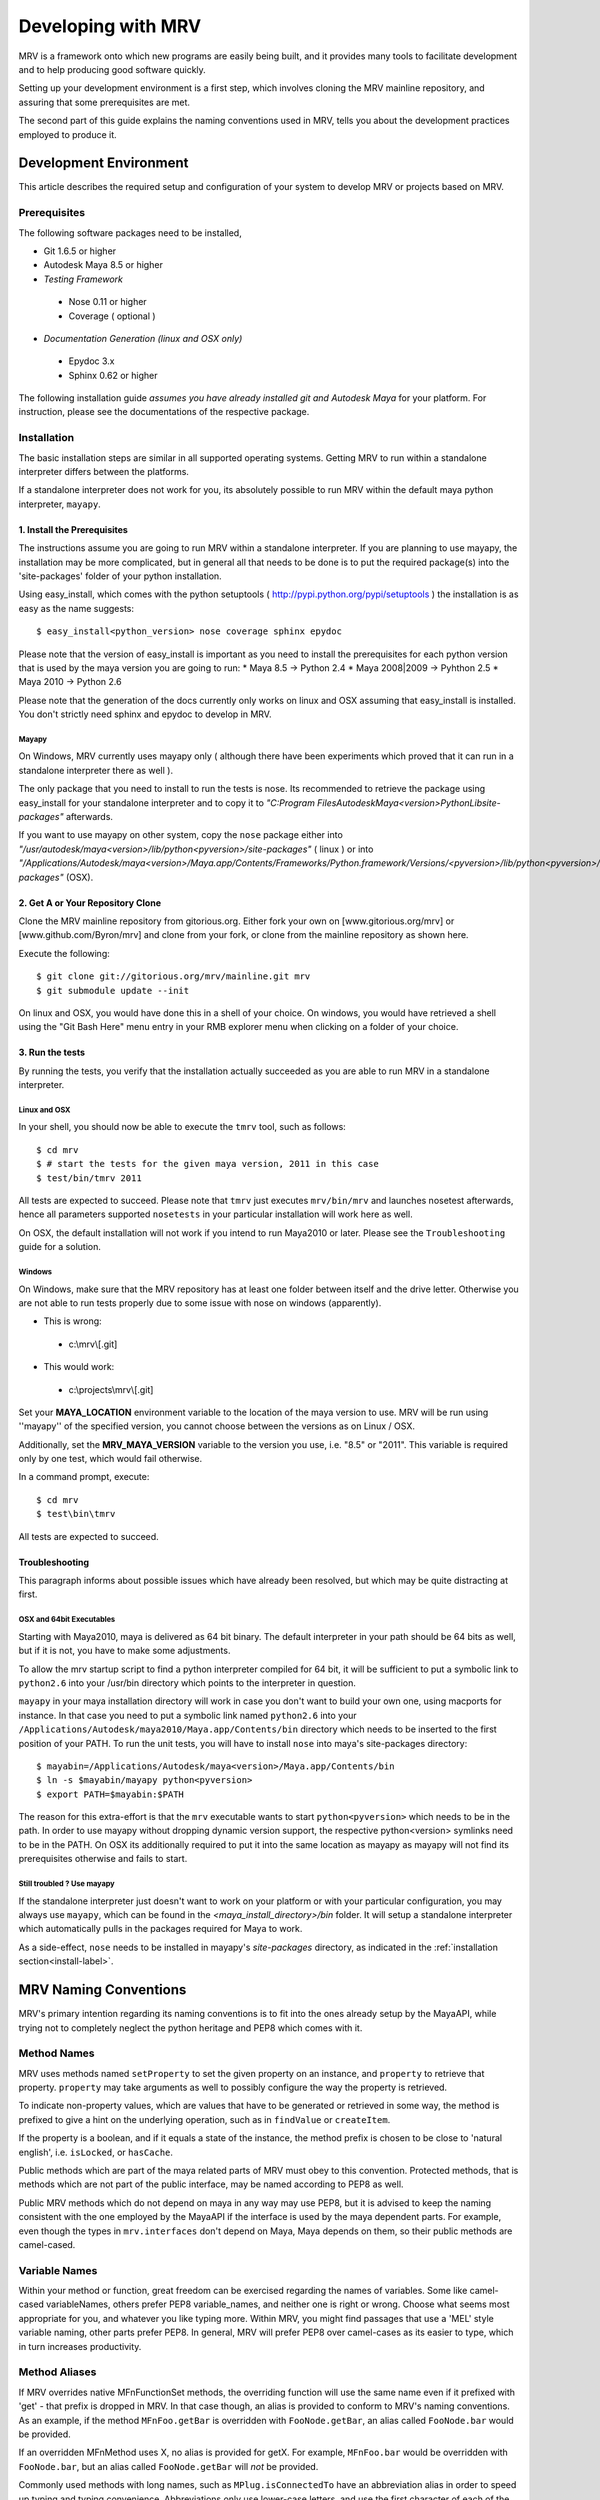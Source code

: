 
.. _development-label: 

###################
Developing with MRV
###################
MRV is a framework onto which new programs are easily being built, and it provides many tools to facilitate development and to help producing good software quickly.

Setting up your development environment is a first step, which involves cloning the MRV mainline repository, and assuring that some prerequisites are met.

The second part of this guide explains the naming conventions used in MRV, tells you about the development practices employed to produce it.

***********************
Development Environment
***********************
This article describes the required setup and configuration of your system to develop MRV or projects based on MRV.

Prerequisites
=============
The following software packages need to be installed,

* Git 1.6.5 or higher

* Autodesk Maya 8.5 or higher

* *Testing Framework*

 * Nose 0.11 or higher
 * Coverage ( optional )
 
* *Documentation Generation (linux and OSX only)*

 * Epydoc 3.x
 * Sphinx 0.62 or higher

The following installation guide *assumes you have already installed git and Autodesk Maya* for your platform. For instruction, please see the documentations of the respective package.
 
Installation
============
The basic installation steps are similar in all supported operating systems. Getting MRV to run within a standalone interpreter differs between the platforms.

If a standalone interpreter does not work for you, its absolutely possible to run MRV within the default maya python interpreter, ``mayapy``.

.. _install-label:

1. Install the Prerequisites
----------------------------
The instructions assume you are going to run MRV within a standalone interpreter. If you are planning to use mayapy, the installation may be more complicated, but in general all that needs to be done is to put the required package(s) into the 'site-packages' folder of your python installation.

Using easy_install, which comes with the python setuptools ( http://pypi.python.org/pypi/setuptools ) the installation is as easy as the name suggests::
	
	$ easy_install<python_version> nose coverage sphinx epydoc

Please note that the version of easy_install is important as you need to install the prerequisites for each python version that is used by the maya version you are going to run:
* Maya 8.5 -> Python 2.4
* Maya 2008|2009 -> Pyhthon 2.5
* Maya 2010 -> Python 2.6

Please note that the generation of the docs currently only works on linux and OSX assuming that easy_install is installed. You don't strictly need sphinx and epydoc to develop in MRV.

Mayapy
^^^^^^
On Windows, MRV currently uses mayapy only ( although there have been experiments which proved that it can run in a standalone interpreter there as well ).

The only package that you need to install to run the tests is nose. Its recommended to retrieve the package using easy_install for your standalone interpreter and to copy it to *"C:\Program Files\Autodesk\Maya<version>\Python\Lib\site-packages"* afterwards.

If you want to use mayapy on other system, copy the ``nose`` package either into *"/usr/autodesk/maya<version>/lib/python<pyversion>/site-packages"* ( linux ) or into *"/Applications/Autodesk/maya<version>/Maya.app/Contents/Frameworks/Python.framework/Versions/<pyversion>/lib/python<pyversion>/site-packages"* (OSX).

.. _repo-clone-label: 

2. Get A or Your Repository Clone
---------------------------------
Clone the MRV mainline repository from gitorious.org. Either fork your own on [www.gitorious.org/mrv] or [www.github.com/Byron/mrv] and clone from your fork, or clone from the mainline repository as shown here.

Execute the following::

 $ git clone git://gitorious.org/mrv/mainline.git mrv
 $ git submodule update --init
 
On linux and OSX, you would have done this in a shell of your choice. On windows, you would have retrieved a shell using the "Git Bash Here" menu entry in your RMB explorer menu when clicking on a folder of your choice.

3. Run the tests
----------------
By running the tests, you verify that the installation actually succeeded as you are able to run MRV in a standalone interpreter. 

Linux and OSX
^^^^^^^^^^^^^
In your shell, you should now be able to execute the ``tmrv`` tool, such as follows::
	
	$ cd mrv
	$ # start the tests for the given maya version, 2011 in this case
	$ test/bin/tmrv 2011

All tests are expected to succeed. Please note that ``tmrv`` just executes ``mrv/bin/mrv`` and launches nosetest afterwards, hence all parameters supported ``nosetests`` in your particular installation will work here as well.

On OSX, the default installation will not work if you intend to run Maya2010 or later. Please see the ``Troubleshooting`` guide for a solution.

Windows
^^^^^^^
On Windows, make sure that the MRV repository has at least one folder between itself and the drive letter. Otherwise you are not able to run tests properly due to some issue with nose on windows (apparently). 

* This is wrong:

 * c:\\mrv\\[.git]
 
* This would work:

 * c:\\projects\\mrv\\[.git]

Set your **MAYA_LOCATION** environment variable to the location of the maya version to use. MRV will be run using ''mayapy'' of the specified version, you cannot choose between the versions as on Linux / OSX.

Additionally, set the **MRV_MAYA_VERSION** variable to the version you use, i.e. "8.5" or "2011". This variable is required only by one test, which would fail otherwise.  

In a command prompt, execute::
	
	$ cd mrv
	$ test\bin\tmrv

All tests are expected to succeed.
	
Troubleshooting
---------------
This paragraph informs about possible issues which have already been resolved, but which may be quite distracting at first.

OSX and 64bit Executables
^^^^^^^^^^^^^^^^^^^^^^^^^
Starting with Maya2010, maya is delivered as 64 bit binary. The default interpreter in your path should be 64 bits as well, but if it is not, you have to make some adjustments. 

To allow the mrv startup script to find a python interpreter compiled for 64 bit, it will be sufficient to put a symbolic link to ``python2.6`` into your /usr/bin directory which points to the interpreter in question. 

``mayapy`` in your maya installation directory will work in case you don't want to build your own one, using macports for instance. In that case you need to put a symbolic link named ``python2.6`` into your ``/Applications/Autodesk/maya2010/Maya.app/Contents/bin`` directory which needs to be inserted to the first position of your PATH. To run the unit tests, you will have to install ``nose`` into maya's site-packages directory::
	
	$ mayabin=/Applications/Autodesk/maya<version>/Maya.app/Contents/bin
	$ ln -s $mayabin/mayapy python<pyversion>
	$ export PATH=$mayabin:$PATH

The reason for this extra-effort is that the ``mrv`` executable wants to start ``python<pyversion>`` which needs to be in the path. In order to use mayapy without dropping dynamic version support, the respective python<version> symlinks need to be in the PATH. On OSX its additionally required to put it into the same location as mayapy as mayapy will not find its prerequisites otherwise and fails to start.

Still troubled ? Use mayapy
^^^^^^^^^^^^^^^^^^^^^^^^^^^
If the standalone interpreter just doesn't want to work on your platform or with your particular configuration, you may always use ``mayapy``, which can be found in the *<maya_install_directory>/bin* folder. It will setup a  standalone interpreter which automatically pulls in the packages required for Maya to work.

As a side-effect, ``nose`` needs to be installed in mayapy's *site-packages* directory, as indicated in the :ref:`installation section<install-label>`.

**********************
MRV Naming Conventions
**********************
MRV's primary intention regarding its naming conventions is to fit into the ones already setup by the MayaAPI, while trying not to completely neglect the python heritage and PEP8 which comes with it.

Method Names
============
MRV uses methods named ``setProperty`` to set the given property on an instance, and ``property`` to retrieve that property. ``property`` may take arguments as well to possibly configure the way the property is retrieved.

To indicate non-property values, which are values that have to be generated or retrieved in some way, the method is prefixed to give a hint on the underlying operation, such as in ``findValue`` or ``createItem``.

If the property is a boolean, and if it equals a state of the instance, the method prefix is chosen to be close to 'natural english', i.e. ``isLocked``, or ``hasCache``.

Public methods which are part of the maya related parts of MRV must obey to this convention. Protected methods, that is methods which are not part of the public interface, may be named according to PEP8 as well. 

Public MRV methods which do not depend on maya in any way may use PEP8, but it is advised to keep the naming consistent with the one employed by the MayaAPI if the interface is used by the maya dependent parts. For example, even though the types in ``mrv.interfaces`` don't depend on Maya, Maya depends on them, so their public methods are camel-cased. 

Variable Names
==============
Within your method or function, great freedom can be exercised regarding the names of variables. Some like camel-cased variableNames, others prefer PEP8 variable_names, and neither one is right or wrong. Choose what seems most appropriate for you, and whatever you like typing more. Within MRV, you might find passages that use a 'MEL' style variable naming, other parts prefer PEP8. In general, MRV will prefer PEP8 over camel-cases as its easier to type, which in turn increases productivity.

Method Aliases
==============
If MRV overrides native MFnFunctionSet methods, the overriding function will use the same name even if it prefixed with 'get' - that prefix is dropped in MRV. In that case though, an alias is provided to conform to MRV's naming conventions. As an example, if the method ``MFnFoo.getBar`` is overridden with ``FooNode.getBar``, an alias called ``FooNode.bar`` would be provided.

If an overridden MFnMethod uses X, no alias is provided for getX. For example, ``MFnFoo.bar`` would be overridden with ``FooNode.bar``, but an alias called ``FooNode.getBar`` will *not* be provided.

Commonly used methods with long names, such as ``MPlug.isConnectedTo`` have an abbreviation alias in order to speed up typing and typing convenience. Abbreviations only use lower-case letters, and use the first character of each of the camel-cased words. The abbreviation in this case is be ``MPlug.mict``.


******************
Calling MFnMethods
******************
Return values of overridden MFNMethods return the wrapped type. ( i.e. DagNode.child ). This is the expected behavior as MFnMethods called on wrapped objects should return wrapped objects to stay in the wrapped 'ecosystem'.

At the current time, MFn methods which receive MObjects or MDagPaths will only
allow MObjects or MDagPaths, wrapped nodes must be converted explicitly. At some 
point this should change to allow wrapped nodes as well.

If MFnMethods require the ``MScriptUtil`` to be used from python, and if it has not been overridden by MRV yet, there is no convenient way to call it.

If the MFnMethod alters the object in question, and if there is no MRV override yet, undo will not be implemented. 

Whenever an MRV developer encounters an 'uncallable' method, he is advised to implement the pythonic version of the method directly on the type or base type in question, see the document about :doc:`Extending MRV<extend>` for more information.

.. _development-workflow-label:

********************
Development Workflow
********************
MRV's goal as development framework is to enable the programmer to write reliable, maintainable and well-performing code in less time compared to the conventional methods. 

MRV natively assures that the code is well-performing, but reliability cannot be assured without proper testing. Maintainability comes with a good design, and clean code.

If one wanted to find a development strategy which fits the previously mentioned goals, one would definitely find TDD - `Test Driven Development <http://en.wikipedia.org/wiki/Test-driven_development>`_. 

For the sake of brevity, only the most important points will be mentioned here, check the wiki link above for more information.

When developing for python within maya, one generally has the problem that simply 'sourcing' a file is not possible anymore. Instances of your classes which are still floating around somewhere use the code they have been instantiated with, not the new one which you might just have ``reload`` 'ed.

This makes it cumbersome and hard to predict whether you are actually seeing your changes or not.

The only way to be 100% sure that your changes are actually kicking in is to restart maya, and try again. This of course is not feasible if it is done manually as it takes much too long.

Being aware of this issue, MRV has been developed using TestCases from the ground up. This is why it is possible to rerun a single test every ~3.5s in a standalone interpreter ( as a comparison, maya -batch takes ~5.5 seconds to startup ). The whole test suite can be run in just ~7s, and all regression tests in for Maya 8.5 to 2010 take less than two minutes.

This makes it actually possible to write in a test-driven manner, running tests is easy and fast.

Please note that the following examples use a linux shell, but the same development style will work on windows as well provided that you exchanges the commandline shown here with a cmd prompt compatible one.

MRV TDD
=======
When implementing a new MRV feature, it is useful to start by getting a clear idea of what the feature should be like, and who will use it, and how it will be used. Then it is wise to conduct a quick manual test to see whether it is generally possible to do - usually the answer is yes, but its good to get an impression on how difficult it is going to be.

The next step is to find a good place for the code, either it is placed into an existing module, or a new one is created. Before writing a line of code though, a first test case is added into an existing test module, or into a new one.

Ideally you have at least two panes available in your editor, one is for the implementation, the other one for the test. For brevity, lets call the implementation ``lefty``, the test ``righty``.

In ``lefty``, sketch out the design required to implement the feature - do you need a class, or several classes, which member functions do they have, are module level functions reasonable, or do you want to use classmethods instead ?

Once the design has been sketched, its about defining the signature of the methods and function. Go through them one by one in a suitable order and write the documentation for them - use restructured Text. 

Write down what the method is supposed to do, think about the possible input arguments and their types, the return type, as well as possible exceptions.
While writing this, you essentially define the domain within which this method is supposed to work. 

Whenever you set a pile for the fence of your domain, switch to ``righty`` and note down what the method can do, or what it can't do to assure you don't forget about the individual things that need to be tested::
	
	>>> # <feature.py>
	>>> def makeFoo(bar_iterable, big=False):
	>>>     """Create a new Foo instance which contains the Bar instances
	>>>     retrieved from the bar_iterable.
	>>>
	>>>     :return: ``Foo`` compatible instance. If big was True, it will 
	>>>         support the ``BigFoo`` interface
	>>>     :param bar_iterable: iterable yielding Bar instances. As Foo's
	>>>          cannot exist without Bars, an empty iterable is invalid.
	>>>     :param big: if True, change the type from ``Foo`` to ``BigFoo``
	>>>     :raise ValueError: if bar_iterable did not yield any Bar instance
	>>>          pass # todo implementation"""

	>>> # <test/test_feature.py>
	>>> # It has been written while putting down the docs for the method
	>>> def test_makeFoo(self):
	>>>     # assure it returns Foo instances, BigFoo if the flag is set
	>>>     
	>>>     # which contain the bars we passed in
	>>>
	>>>     # empty iterables raise

Next up is the implementation of the test case - as it knows the interface of the method to test, it can be fully implemented before write any actual implementation::
	
	>>> # assure it returns Foo instances, BigFoo if the flag is set
	>>> bars = (Bar(), Bar()) 
	>>> for big in range(2):
	>>>		foo = makeFoo(iter(bars), big)
	>>>		assert isinstance(foo, Foo)
	>>>		if big:
	>>>			assert isinstance(foo, BigFoo)
	>>>		# END check rval type
	>>>		
	>>>		# which contain the bars we passed in
	>>>		assert foo.bars == bars
	>>>		
	>>>		# empty iterables raise
	>>>		self.failUnlessRaises(ValueError, makeFoo, tuple(), big)
	>>>	# END for each value of 'big'

Now you have a full frame for all the boundary cases that you have documented before. Run the test repeatedly while implementing your actual classes. Once the test succeeds, you can at least be quite confident that your code is actually working.

The full implementation of the example can be found in ``mrv.test.maya.nt.test_general``.

The case presented here is of course nothing more than a constructed example, in many cases the flow of the development will be much less 'predefined' and more flexible, and it is usually iterative as well. The basic steps are the same though::
	#. Understand the problem to solve
	#. Design your Interface, Class or Method by sketching it - write documentation to get an even clearer understanding of the problem, as well as the limits within which you will solve it.
	
	 * Track the sub-tests that you will need while writing the documentation
	 
	#. Implement the test case(s)
	#. Write your actual implementation.
	
Of course it is totally valid to switch order, or jump back and forth between the steps - but the list presented here gives a good outline on how MRV is being developed.

.. _runtestsdoc-label:

Running Tests
=============
In Test-Driven-Development, running the test is a major part of the workflow, which is why this sections presents a few commonly used strategies to test efficiently and conveniently.

Nose is the main test driver, it offers pretty much everything you ever wanted and allows to be extended using plugins rather easily - the following presentation shows only some of the vast amount of features available, you can read more on the `official homepage <http://somethingaboutorange.com/mrl/projects/nose>`_, the examples should work on linux, OSX and windows.

If your working directory is the MRV root directory, the following command will run all tests ( in about ~7s )::
	
	$ test/bin/tmrv <mayaversion>
	
Run individual test packages or module by specifying there paths::
	
	$ # runs the Path test, as well as all maya related tests of the given maya version
	$ test/bin/tmrv <mayaversion> test/test_path.py test/maya

Running tests outside of the maya test package will not startup maya, hence it will return much quicker::
	
	$ test/bin/tmrv <mayaversion> test/test_enum.py
	
If an exception is raised in the tests, you will see it in the final output, as well as the caught standard output. The ``-d`` flag resolves symbols to their actual values. In case you want to jump right into the exception when it occurs, specify ``--pdb``. If you just have a failing test and want to inspect the variable values yourself, use ``--pdb-failure``::
	
	$ test/bin/tmrv <mayaversion> test/test_fails.py -d
	$ test/bin/tmrv <mayaversion> test/test_fails.py --pdb
	$ test/bin/tmrv <mayaversion> test/test_fails.py --pdb-failure
	
As nose will by default catch all standard output of your program, it may also suppress messages you print during the first import of your program. To show all of these as they occur, use the ``-s`` flag::
	
	$ test/bin/tmrv <mayaversion> test/test_startup_issues.py -s
	
Testing User Interfaces
-----------------------
Testing user interfaces is a very manual process. The tests currently available in the ``mrv.test.maya.ui`` package are showing a few windows, the knowing user may also click a few buttons to verify that callbacks work alright.

These tests at least show that the UI system is not fundamentally broken, and that Callbacks and Signals work - nonetheless the manual nature of these tests causes them not to be run very often.

The commandline required to run the tests is the following ( all platforms )::
	
	$ test/bin/tmrvUI <path/to/maya/bin/maya>
	
In future, this testing system is likely to be improved, also considering that QT offers a `test library <http://qt.nokia.com/doc/4.2/qtestlib-manual.html>`_ which can virtualize mouse clicks and keyboard input, in order to fully automate user interface testing.

More information about this is to follow, but own experiences have to be made first.
	
Verifying Test Coverage
-----------------------
In statically typed languages, one benefits from the great blessing of having a compiler which is able to check types and their compatibility, as well as to verify names at compile time.

Unfortunately, Python will only be able to discover this big class of errors at runtime, which essentially is too late. Test cases help to run your code, but are you sure it is running every line of it ?

Nose comes with an excellent tool which verifies the tests code coverage. As it needs a few options, there is a utility ( Linux + OSX ) which runs all or the specified tests with coverage output::
	
	$ test/bin/tmrvc <mayaversion> 
	$ firefox coverage/index.html
	
The resulting web page highlights all lines that ran, and shows the ones that did not run, which enables you to adjust your tests to run all the lines.

At the time of writing (|today|), MRV had a :download:`test coverage of 90% <download/coverage/index.html>`, but of course `test coverage is not everything <http://www.infoq.com/news/2007/05/100_test_coverage>`_.

Regression Testing
------------------
As MRV is meant to be useful in all Maya Releases which support python, namely 8.5 till X where X is the latest release, it must be verified that all tests indeed succeed in all available Maya versions, ideally on all platforms.

On Linux and OSX, a tool is available to facilitate running these tests. If it succeeds, it will give instructions to manually run the user interface tests and to complete the regression testing::
	
	$ test/bin/tmrvr 
	$ test/bin/tmrvUI <path/to/maya/bin/maya>

IPython and IMRV
================
During development, it is unlikely that one remembers all methods available on instances of a certain type, sometimes its required to just quickly test or verify something, or to pull up the docs on a basic but rarely used python built-in function. Searching the Web is possible, but using ``ipython`` is much more convenient.

``imrv``, one of MRVs :doc:`tools`,  essentially is an ipython shell which has been setup to load a specialized version of the MRV runtime to provide you with a fully initialized MRV runtime environment::
	
	$ bin/imrv
	>>> p = Node("persp")
	Transform("|persp")
	
	List all available methods on the perspective transform:
	>>> p.<tab-key>
	
	Show the doc-string of a method:
	>>> p.name?
	
	Jump into the debugger next time an exception occurs:
	>>> pdb
	
	Disable the debugger
	>>> pdb
	
Avoiding Trouble - A Word about Reference Counts
================================================
As MRV nearly exclusively uses the API to do work, it also allows you to use the underlying API types, MObject and MDagPath, directly.

If used correctly, the benefit is performance and ease of use, but in the worst case, maya will crash - this happens more easily when using the Maya API than when using MEL for example.

To understand the source of the issue, one has to understand what an MObject is: MObjects are containers with a reference count, a type and a pointer to the actual data. This in fact is very similar to the ``object`` base type in python.

If you see an MObject in python, such as in the following snippet ... ::
	
	>>> p = Node("persp")
	>>> po = p.object()
	<maya.OpenMaya.MObject; proxy of <Swig Object of type 'MObject *' at 0x36a2ee0> >
	
... what you actually see is a proxy object which serves as a python handle to the actual C++ MObject. The reference count of that proxy object is 1, as it is stored in only one named variable, ``po``. The caveat here is that this does not affect the reference count of the underlying MObject at all - its reference count is the same as it was before. The only one who actually holds a reference to it is Maya, and it is allowed to drop it at any time, or copy its memory to a different location. If that would happen, any access to ``p`` or ``po`` may cause a crash or destabilize Maya to cause a crash later, which is even worse.

The only way to forcibly increment the reference count is by copying the MObject explicitly::
	
	>>> poc = api.MObject(po)
	>>> po, poc
	(<maya.OpenMaya.MObject; proxy of C++ MObject instance at _f0d5050500000000_p_MObject>,
 <maya.OpenMaya.MObjectPtr; proxy of C++ MObject instance at _1008460200000000_p_MObject>)
 
This invoked the C++ copy constructor, and incremented the reference count on the MObject. Copying MObjects might come at additional costs though in case the MObject encapsulates data.

When adding attributes with the bare python Maya API, this situation can easily occur::
	>>> p.addAttribute(api.MFnTypedAttribute().create("sa", "stringarray", api.MFnData.kStringArray, api.MFnStringArrayData().create())
	
In this example, we created two temporary function sets, ``MFnTypedAttribute`` and ``MFnStringArrayData``. The ``create`` methods of the respective sets return newly create MObjects - the only one who keeps a reference is the actual function set. Two bad things happen:

#. ``MFnStringArrayData`` returned an MObject encapsulating an empty string array to you, then it goes out of scope, and decrements its reference count on the returned MObject during its destruction sequence. The MObject has no one referencing it anymore, so it will destroy itself and its data. Python still has a handle onto the memory location that once kept the MObject, and it is passed to ``MFnTypedAttribute.create``.
#. ``MFnTypedAttribute.create`` produces a new attribute ``MObject`` with invalid default data, returns it and destroys itself as it goes out of scope. Again, the reference count of the newly created Attribute decrements to 0, which destroys the Attribute and its data. The python handle you see will be passed to the ``p.addAttribute`` method, which tries to create an attribute from deleted data.

If you try that line, you will see that it apparently works, but its not guaranteed to do so, nor will you be able to tell whether the caused memory corruption will crash Maya at a later point.

The alternative to the line above is to use the Attribute wrappers that MRV provides::
	
	>>> p.addAttribute(TypedAttribute.create("sa", "stringarray", Data.Type.kStringArray, StringArrayData.create()))
	
In the version above, both create methods implicitly copy the returned MObject, which forcibly increments its reference count. Once the underlying MFnFunctionSet goes out of scope, it will decrement the MObject's reference counts to 1, keeping it alive and healthy.

Generally, when dealing with MObjects directly, keep the reference count in mind especially in case of MObjects that have just been created.

In c++, this is not a problem as MObjects are copied automatically when being assigned to a variable for instance or when being passed into functions ( most of the time ). If you have a proper compiler though, the above line would be invalid as well as you return temporary objects and pass them in as reference. 

In python, there is no compiler who would be able to check for this. 

************
Contributing
************
MRV is an open source project based on the work of just one person ( for now ), which doesn't only mean that this person must be slightly crazy, but also that MRV was written from just one perspective. There is a `gource video <http://vimeo.com/10611158>`_ which illustrates that ... pretty lonely situation.

Many convenience methods, for instance the ones in ``mrv.maya.nt.geometry`` have been written because there was a specific need for it. Many areas that would need additional implementations have not seen any attention yet.

The solution to this problem is to make MRV accessible by providing a solid documentation, and to actually make contribution easy. With traditional SCM's, this is not the case as you may not do anything with the repository unless special permissions are granted.

With `git <http://git-scm.com>`_ though, or any distributed version control system for that matter, this is a problem of the past as your clone of the repository contains all information you need to , theoretically, found your very own version of the software. Make your own branches, apply your own patches, commit whenever you want, and rebase your changes onto the latest version of the mainline repository that you originally cloned from.

With contributions, the scene you have seen in the first video, `might soon look more like this <http://vimeo.com/10617731>`_.
 
Using Git
=========
Once you have cloned your initial copy from the mainline repository ( see :ref:`repo-clone-label` ), you stay up-to-date by fetching ( ``git fetch`` ) the latest changes from mainline and by merging them into your master branch ( ``git merge`` ).

In order to contribute though, the by far easiest workflow is to create your own MRV fork on either `www.gitorious.com <http://gitorious.org/mrv>`_ or on `www.github.com <http://www.github.com/Byron/mrv>`_. 

When creating own features or patches, you just put them into a separate branch ( using ``git co -b myfeature`` ), commit your changes using ``git commit ...`` and finally push everything into your public repository ( ``git push ...`` ) and create a merge request. Once it has been merged into the mainline repository, your change automatically makes it into the next MRV release. 

The workflow presented here is only a rough introduction to the multitude of possible git workflows, and more concrete examples will be added as the need arises.


***************
Making Releases
***************
TODO: Although there is a build and release sysetm, at the time of writing ( |today| ), it was not used to create the release you have. It will be revised and documented for 1.0.0.


Building Docs
=============
Currently, building of the docs is only supported on linux and on OSX provided that sphinx and epydoc have been installed properly. 

If that is the case, the following line will build the docs you are currently reading, in the version you have checked out locally::
	
	$ cd doc
	$ make html
	$ # to redo existing docs from scratch
	$ make clean html

The built documentation can be found in ``mrv/doc/build/html``.


.. _pipeline-integration-label:

*****************************************
Integrating MRV into Production-Pipelines
*****************************************
MRV sole purpose of existence originally was to serve as foundation of a Maya based 3D production pipeline, details about that can be read in a :doc:`designated article <history>`.

Nowadays, and after many improvements, it should be even more useful when applied in the context of pipelines. MRV doesn't weigh much, neither in memory, nor on the CPU, is very well documented and very well tested.

Besides that, you are able to :doc:`extend <extend>` it to suit your needs, and :doc:`configure <conf>` it to suit your needs even better.

Finally, if - after a thorough study of the documentation - there are any questions or doubts left that would prevent its use, I will be glad to help personally.


.. _performance-docs-label:

*************************************
Performance and Memory Considerations
*************************************
MRV has been created with performance in mind. Core code as gone through several iteration in order to be as fast as it can possibly be within python. This is beneficial to the developer as he can be sure that conveniently written code will run at a high pace. 
Usually this kind of code is the most readable and the most maintainable which is why it is preferred. Nonetheless there are situations when performance outweights code convenience, this article explains what to look out for and how to improve the performance of your programs.

The respective tips are listed in the order of simplicity and effect, hence simler and more effective ways to enhance performance come first.

Iterators
=========
When operating in large scenes, its important to limit the amount of nodes that are returned by iterators. The fastest way to do this is to use an MFn.kType pre-filter to limit the yielded Nodes to certain types. As the pre-filtering will happen in C++, it will be very fast::
	>>> iterDagNodes(api.MFn.kTransform, api.MFn.kShape)		# Fast !
	>>> iterDagNodes(predicate=lambda n: isinstance(n, (Transform, Shape)))	# slow and wasteful

Undo
=====
Turn off the undo queue completely by setting the MRV_UNDO_ENABLED=0 in your environment. This will reduce overhead by at least 10% and increase the performance of many core methods. As a positive side-effect, you have more memory at runtime as the undoqueue will not store the history of operations.

Turning off the undo queue is feasible if you run in maya batch mode and a very easy way to speed up programs.

Single vs. Multi
================
Many programs operate on multiple objects of the same type, as a lot of work needs to be done. Interestingly, many API's seem to embrace the 'single object operation'  paradigm which means that you have to call a single method on all objects individually. 

Considering that some boilerplate is involved with each call, which may even weigh more than the actual operation you intend to apply, it obvious that methods that operate on multiple objects at the same time are preferable in many cases.

The Maya API actually does well here in many cases, and even though you will find many single object operations, there are many multi object operations as well. 

This implies that it might be worth accumulating the objects you want to work on before sending it to a multi method, which will ideally process the bunch within c++. This costs memory, but will be faster ( memory <-> performance tradeoffs are very common in general ).

There are times when you may use iterators instead of lists, they combine the benefits of passing in multiple objects ( at a slight overhead ) without notable memory consumption.

A method worth noting at this point is ``MPlug.connectMultiToMulti``, which connects multiple source to multiple destination plugs. It also adds the benefit that it will more efficiently deal with the undo queue, effectively boosting the performance by factor 8 to 14.


Convenience Methods
===================
Use specialized methods instead of generic ones. Generic methods that accept different types of inputs have to figure out what these types are in order to handle them correctly, each time you call. This is very wasteful especially if your input types do not change in that 20k iteration loop of yours.

That kind of code will perform better if the specialized version of the method is used instead - it only takes a specific input type and comes right to the point.

An example for this would be the overridden ``__getitem__`` method of the patched ``MPlug``::
	>>> for node in iterDagNodes(api.MFn.kTransform):
	>>> 	node.translate['tx']					# slow
	>>> 	# node.tx would be even better, but its not the point here
	>>>		node.translate.getChildByName('tx')	# better 
	

findPlug vs. node.plug
======================
In fact, using the ``node.plug`` convention is a convenience method as well. Internally some processing is needed figure out that you actually want a plug. A more direct way to retrieve plugs is by using the ``findPlug('plug')`` method which boost plug lookup performance by quite exactly 7%. The previous example could be written like this::
	>>> for node in iterDagNodes(api.MFn.kTransform):
	>>> 	node.findPlug('translate').getChildByName('tx')
	

_api_ calling convention
=========================
What happens whenever you call a method on a wrapped node is the following::
	>>> node.findPlug('plugname')
	>>> # this is equivalent to ...
	>>> mfninst = api.MFnDependencyNode(node.getMObject())
	>>> mfninst.findPlug('plugname')
	
As you see, you get a temporary function set which gets wrapped around the MObject or MDagPath associated with your node. This is costly as it involves the instantiation of a function set with an API object as well as an API function call. This will happen each time you call the function, even though it would be possible and better to reuse an existing function set.

The ``_api_`` calling convention does two things.
 * For patched API types, like MPlug, you receive the original, unpatched instance method.
 * For Node types, _api_ will return a method which reuses its initialized function set. This will cache the function set, the associated api object as well as the function object itself directly on your node.

To illustrate this, lets have a look at the examples::
	>>> assert isinstance(node.tx.node(), Node)		# node() returns wrapped Node
	>>> assert isinstance(node.tx._api_node(), api.MObject)	# _api_node() returns original MObject
	
The _api_ calling convention on patched types is possibly faster as the implementation does not do anything special. As always allows you to operate on unwrapped nodes though, the previous example could natively be rewritten like this::
	>>> assert isinstance(node.tx.getNodeMObject(), api.MObject)
	

To illustrate the _api_ convention on Node types, see the next example::
	>>> for i in xrange(10000):
	>>> 	perspShape.focalLength()               # slow after first call
	>>> 	topShape._api_focalLength()                 # very fast after first call
	
Its good to know about the _api_convention, but it clearly does *not* mean that you should preventively make all calls using this convention. This is because the performance gain shows up after the first call only, and only on that specific node. First the cache is built, and used in subsequent calls. In practice, it is unlikely that you are going to repeatetly call the same function on the same node in a tight loop.

Also its worth considering that the cache consumes additional memory, an MFn function set is instantiated and cached for each _api_ call on a Node.

Last but not least, its worth noting that maya controls the lifetime of your API Objects, hence these should not be cached. The _api_ cache usually is very short-lived though and should not make trouble.

If you find yourself using _api_ method calls all the time, you might consider using the respective function set directly::
	>>> mfncamera = api.MFnCamera(topShape.getMObject())
	>>> for i in xrange(10000):
	>>> 	mfncamera.focalLength()
	>>> 	# ... make additional calls at no additional overhead. 


Python Method Caching
=====================
Generally within python, each attribute access costs time, time that shows up to matter in tight loops. You can gain a lot of performance by caching the methods and attributes you have to use in local variables. The previous example could be rewritten like this, maximizing the examples performance::
	>>> mfncamera = api.MFnCamera(topShape.getMObject())
	>>> getFocalLength = mfncamera.focalLength
	>>> for i in xrange(10000):
	>>> 	getFocalLength()			# as fast as it gets

Node-Wrapping
==============
MRV is very aware of the fact that the added convenience comes at a cost. Where programming convenience and programmer's efficiency is improved, its likely that the runtime of the resulting programs is much less than optimal.

Here its important to make a tradeoff by keeping the code convenient and readable in most spots, but to optimize it only where it matters.

The wrapping of Nodes takes a considerable amount of time. On a 2 Ghz dual core machine you will get no more than 80k wrapped nodes per second. Turning the wrapping off and going bare API is supported by all methods which automatically wrap nodes, the kwarg is always named ``asNode`` which should be set to False in order to get bare MObjects or MDagPaths. This implies that you have to use MFn function sets explicitly::
	>>> mfndag = api.MFnDagNode()
	>>> for mdagpath in iterDagNodes(api.MFn.kTransform, asNode=False):		# uses pre-filter as well
	>>> 	mfndag.setObject(mdagpath)		# initialize the function set ...
	>>> 	mfndag.findPlug('translate')	# ... and use it

Combining this example with the Python Method Caching, you can maximize the performance of the given example by writing::
	>>> mfndag = api.MFnDagNode()
	>>> setObject = mfndag.setObject
	>>> findPlug = mfndag.findPlug
	>>> for mdagpath in iterDagNodes(api.MFn.kTransform, asNode=False):		# uses pre-filter as well
	>>> 	setObject(mdagpath)
	>>> 	findPlug('translate')
	
The only way to make the previous example even faster is to use the dag node iterator directly with cached methods. This is usually not worth the effort though and will add even more boilerplate code which at some point might just not be worth the maintenance effort anymore.




